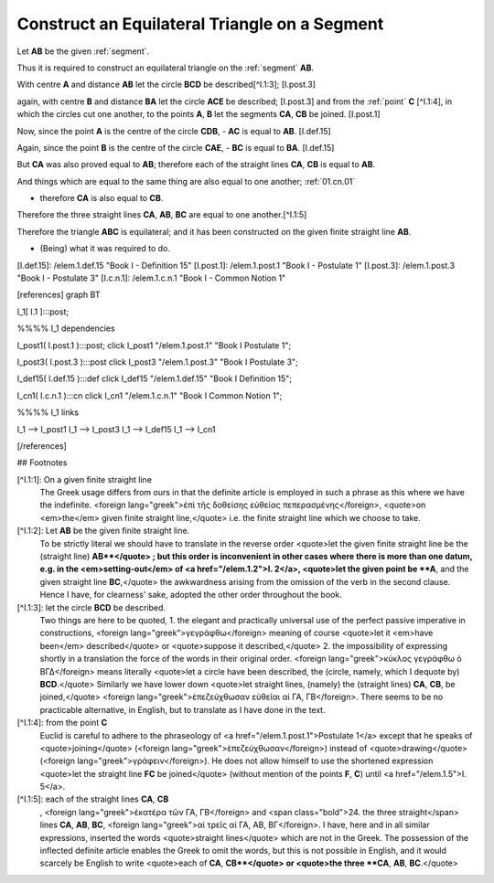 .. _construct equilateral triangle:

Construct an Equilateral Triangle on a Segment
==============================================

.. index:: construction, triangles, segments

.. image:: construct-equilateral-triangle.png
   :align: right
   :width: 300px


Let **AB** be the given :ref:`segment`.

Thus it is required to construct an equilateral triangle on the :ref:`segment` 
**AB**. 

With centre **A** and distance **AB** let the circle **BCD** be described[^I.1:3];
[I.post.3] 

again, with centre **B** and distance **BA** let the circle **ACE** be
described; [I.post.3] and from the :ref:`point` **C** [^I.1:4], in which the circles cut
one another, to the points **A**, **B** let the segments **CA**, **CB** be joined.
[I.post.1] 

Now, since the point **A** is the centre of the circle **CDB**, 
- **AC** is equal to **AB**. [I.def.15]

Again, since the point **B** is the centre of the circle **CAE**, 
- **BC** is equal to **BA**. [I.def.15]

But **CA** was also proved equal to **AB**; therefore each of the straight lines
**CA**, **CB** is equal to **AB**.

And things which are equal to the same thing are also equal to one another;
:ref:`01.cn.01`

- therefore **CA** is also equal to **CB**.

Therefore the three straight lines **CA**, **AB**, **BC** are equal to one
another.[^I.1:5]

Therefore the triangle **ABC** is equilateral; and it has been constructed on the
given finite straight line **AB**.


- (Being) what it was required to do.


[I.def.15]: /elem.1.def.15 "Book I - Definition 15"
[I.post.1]: /elem.1.post.1 "Book I - Postulate 1"
[I.post.3]: /elem.1.post.3 "Book I - Postulate 3"
[I.c.n.1]: /elem.1.c.n.1 "Book I - Common Notion 1"

[references]
graph BT

I_1[ I.1 ]:::post;

%%%% I_1 dependencies

I_post1( I.post.1 ):::post;
click I_post1 "/elem.1.post.1" "Book I Postulate 1";

I_post3( I.post.3 ):::post
click I_post3 "/elem.1.post.3" "Book I Postulate 3";

I_def15( I.def.15 ):::def
click I_def15 "/elem.1.def.15" "Book I Definition 15";

I_cn1( I.c.n.1 ):::cn
click I_cn1 "/elem.1.c.n.1" "Book I Common Notion 1";

%%%% I_1 links

I_1 --> I_post1
I_1 --> I_post3
I_1 --> I_def15
I_1 --> I_cn1

[/references]

## Footnotes 

[^I.1:1]: On a given finite straight line
    The Greek usage differs from ours in that the definite article is employed in such a phrase as this where we have the indefinite. <foreign lang="greek">ἐπὶ τῆς δοθείσης εὐθείας πεπερασμένης</foreign>, <quote>on <em>the</em> given finite straight line,</quote> i.e. the finite straight line which we choose to take.

[^I.1:2]: Let **AB** be the given finite straight line.
    To be strictly literal we should have to translate in the reverse order <quote>let the given finite straight line be the (straight line) **AB**</quote> ; but this order is inconvenient in other cases where there is more than one datum, e.g. in the <em>setting-out</em> of <a href="/elem.1.2">I. 2</a>, <quote>let the given point be **A**, and the given straight line **BC**,</quote> the awkwardness arising from the omission of the verb in the second clause. Hence I have, for clearness' sake, adopted the other order throughout the book.

[^I.1:3]: let the circle **BCD** be described.
    Two things are here to be quoted, 
    1. the elegant and practically universal use of the perfect passive imperative in constructions, <foreign lang="greek">γεγράφθω</foreign> meaning of course <quote>let it <em>have been</em> described</quote> or <quote>suppose it described,</quote>
    2. the impossibility of expressing shortly in a translation the force of the words in their original order. <foreign lang="greek">κύκλος γεγράφθω ὸ ΒΓΔ</foreign> means literally <quote>let a circle have been described, the (circle, namely, which I dequote by) **BCD**.</quote> Similarly we have lower down <quote>let straight lines, (namely) the (straight lines) **CA**, **CB**, be joined,</quote> <foreign lang="greek">ἐπεζεύχθωσαν εὐθεῖαι αί ΓΑ, ΓΒ</foreign>. There seems to be no practicable alternative, in English, but to translate as I have done in the text.

[^I.1:4]: from the point **C**
    Euclid is careful to adhere to the phraseology of <a href="/elem.1.post.1">Postulate 1</a> except that he speaks of <quote>joining</quote> (<foreign lang="greek">ἐπεζεύχθωσαν</foreign>) instead of <quote>drawing</quote> (<foreign lang="greek">γράφειν</foreign>). He does not allow himself to use the shortened expression <quote>let the straight line **FC** be joined</quote> (without mention of the points **F**, **C**) until <a href="/elem.1.5">I. 5</a>.

[^I.1:5]: each of the straight lines **CA**, **CB**
    , <foreign lang="greek">ἑκατέρα τῶν ΓΑ, ΓΒ</foreign> and <span class="bold">24. the three straight</span> lines **CA**, **AB**, **BC**, <foreign lang="greek">αἱ τρεῖς αἱ ΓΑ, ΑΒ, ΒΓ</foreign>. I have, here and in all similar expressions, inserted the words <quote>straight lines</quote> which are not in the Greek. The possession of the inflected definite article enables the Greek to omit the words, but this is not possible in English, and it would scarcely be English to write <quote>each of **CA**, **CB**</quote> or <quote>the three **CA**, **AB**, **BC**.</quote>
